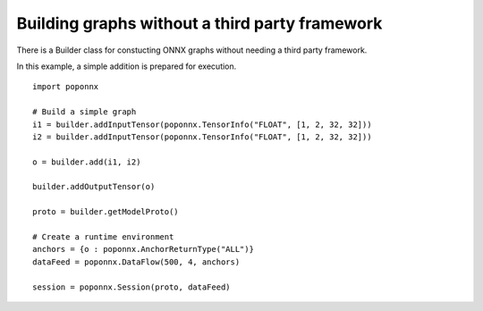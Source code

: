 Building graphs without a third party framework
-----------------------------------------------

There is a Builder class for constucting ONNX graphs without needing a third
party framework.

In this example, a simple addition is prepared for execution.

::

  import poponnx

  # Build a simple graph
  i1 = builder.addInputTensor(poponnx.TensorInfo("FLOAT", [1, 2, 32, 32]))
  i2 = builder.addInputTensor(poponnx.TensorInfo("FLOAT", [1, 2, 32, 32]))

  o = builder.add(i1, i2)

  builder.addOutputTensor(o)

  proto = builder.getModelProto()

  # Create a runtime environment
  anchors = {o : poponnx.AnchorReturnType("ALL")}
  dataFeed = poponnx.DataFlow(500, 4, anchors)

  session = poponnx.Session(proto, dataFeed)

